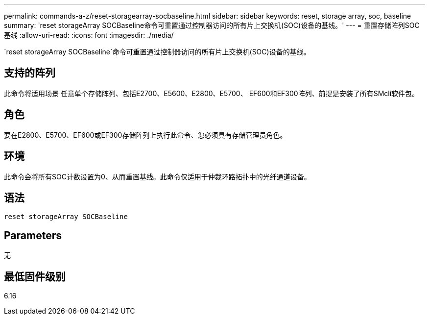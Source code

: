 ---
permalink: commands-a-z/reset-storagearray-socbaseline.html 
sidebar: sidebar 
keywords: reset, storage array, soc, baseline 
summary: 'reset storageArray SOCBaseline命令可重置通过控制器访问的所有片上交换机(SOC)设备的基线。' 
---
= 重置存储阵列SOC基线
:allow-uri-read: 
:icons: font
:imagesdir: ./media/


[role="lead"]
`reset storageArray SOCBaseline`命令可重置通过控制器访问的所有片上交换机(SOC)设备的基线。



== 支持的阵列

此命令将适用场景 任意单个存储阵列、包括E2700、E5600、E2800、E5700、 EF600和EF300阵列、前提是安装了所有SMcli软件包。



== 角色

要在E2800、E5700、EF600或EF300存储阵列上执行此命令、您必须具有存储管理员角色。



== 环境

此命令会将所有SOC计数设置为0、从而重置基线。此命令仅适用于仲裁环路拓扑中的光纤通道设备。



== 语法

[listing]
----
reset storageArray SOCBaseline
----


== Parameters

无



== 最低固件级别

6.16
